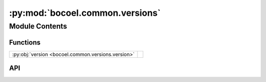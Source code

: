 :py:mod:`bocoel.common.versions`
================================

.. py:module:: bocoel.common.versions

.. autodoc2-docstring:: bocoel.common.versions
   :allowtitles:

Module Contents
---------------

Functions
~~~~~~~~~

.. list-table::
   :class: autosummary longtable
   :align: left

   * - :py:obj:`version <bocoel.common.versions.version>`
     - .. autodoc2-docstring:: bocoel.common.versions.version
          :summary:

API
~~~

.. py:function:: version() -> str
   :canonical: bocoel.common.versions.version

   .. autodoc2-docstring:: bocoel.common.versions.version
